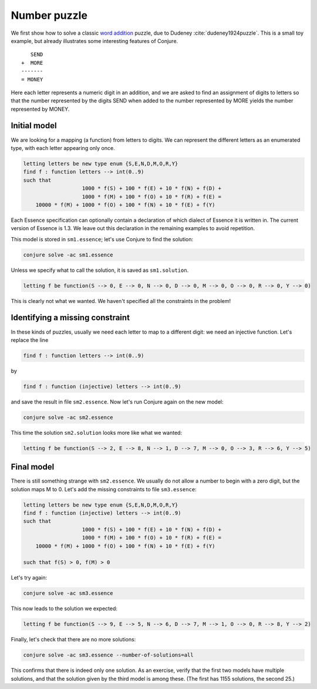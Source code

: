 
Number puzzle
-------------

We first show how to solve a classic `word addition <https://en.wikipedia.org/wiki/Verbal_arithmetic>`_ puzzle, due to Dudeney :cite:`dudeney1924puzzle`.
This is a small toy example, but already illustrates some interesting features of Conjure.

::

        SEND
     +  MORE
     -------
     = MONEY

Here each letter represents a numeric digit in an addition, and we are asked to find an assignment of digits to letters so that the number represented by the digits SEND when added to the number represented by MORE yields the number represented by MONEY.

Initial model
~~~~~~~~~~~~~

We are looking for a mapping (a function) from letters to digits.
We can represent the different letters as an enumerated type, with each letter appearing only once.

.. code-block:: essence

   letting letters be new type enum {S,E,N,D,M,O,R,Y}
   find f : function letters --> int(0..9)
   such that
                      1000 * f(S) + 100 * f(E) + 10 * f(N) + f(D) +
                      1000 * f(M) + 100 * f(O) + 10 * f(R) + f(E) =
       10000 * f(M) + 1000 * f(O) + 100 * f(N) + 10 * f(E) + f(Y)

Each Essence specification can optionally contain a declaration of which dialect of Essence it is written in.
The current version of Essence is 1.3.
We leave out this declaration in the remaining examples to avoid repetition.

This model is stored in ``sm1.essence``; let's use Conjure to find the solution:

.. code-block:: bash

    conjure solve -ac sm1.essence

Unless we specify what to call the solution, it is saved as ``sm1.solution``.

.. code-block:: essence

   letting f be function(S --> 0, E --> 0, N --> 0, D --> 0, M --> 0, O --> 0, R --> 0, Y --> 0)

This is clearly not what we wanted.
We haven't specified all the constraints in the problem!


Identifying a missing constraint
~~~~~~~~~~~~~~~~~~~~~~~~~~~~~~~~

In these kinds of puzzles, usually we need each letter to map to a different digit: we need an injective function.
Let's replace the line

.. code-block:: essence

   find f : function letters --> int(0..9)

by

.. code-block:: essence

   find f : function (injective) letters --> int(0..9)

and save the result in file ``sm2.essence``.
Now let's run Conjure again on the new model:

.. code-block:: bash

    conjure solve -ac sm2.essence

This time the solution ``sm2.solution`` looks more like what we wanted:

.. code-block:: bash

   letting f be function(S --> 2, E --> 8, N --> 1, D --> 7, M --> 0, O --> 3, R --> 6, Y --> 5)

Final model
~~~~~~~~~~~

There is still something strange with ``sm2.essence``.
We usually do not allow a number to begin with a zero digit, but the solution maps M to 0.
Let's add the missing constraints to file ``sm3.essence``:

.. code-block:: essence

   letting letters be new type enum {S,E,N,D,M,O,R,Y}
   find f : function (injective) letters --> int(0..9)
   such that
                      1000 * f(S) + 100 * f(E) + 10 * f(N) + f(D) +
                      1000 * f(M) + 100 * f(O) + 10 * f(R) + f(E) =
       10000 * f(M) + 1000 * f(O) + 100 * f(N) + 10 * f(E) + f(Y)
   
   such that f(S) > 0, f(M) > 0

Let's try again:

.. code-block:: bash

   conjure solve -ac sm3.essence

This now leads to the solution we expected:

.. code-block:: essence

   letting f be function(S --> 9, E --> 5, N --> 6, D --> 7, M --> 1, O --> 0, R --> 8, Y --> 2)

Finally, let's check that there are no more solutions:

.. code-block:: bash

   conjure solve -ac sm3.essence --number-of-solutions=all

This confirms that there is indeed only one solution.
As an exercise, verify that the first two models have multiple solutions, and that the solution given by the third model is among these.
(The first has 1155 solutions, the second 25.)

